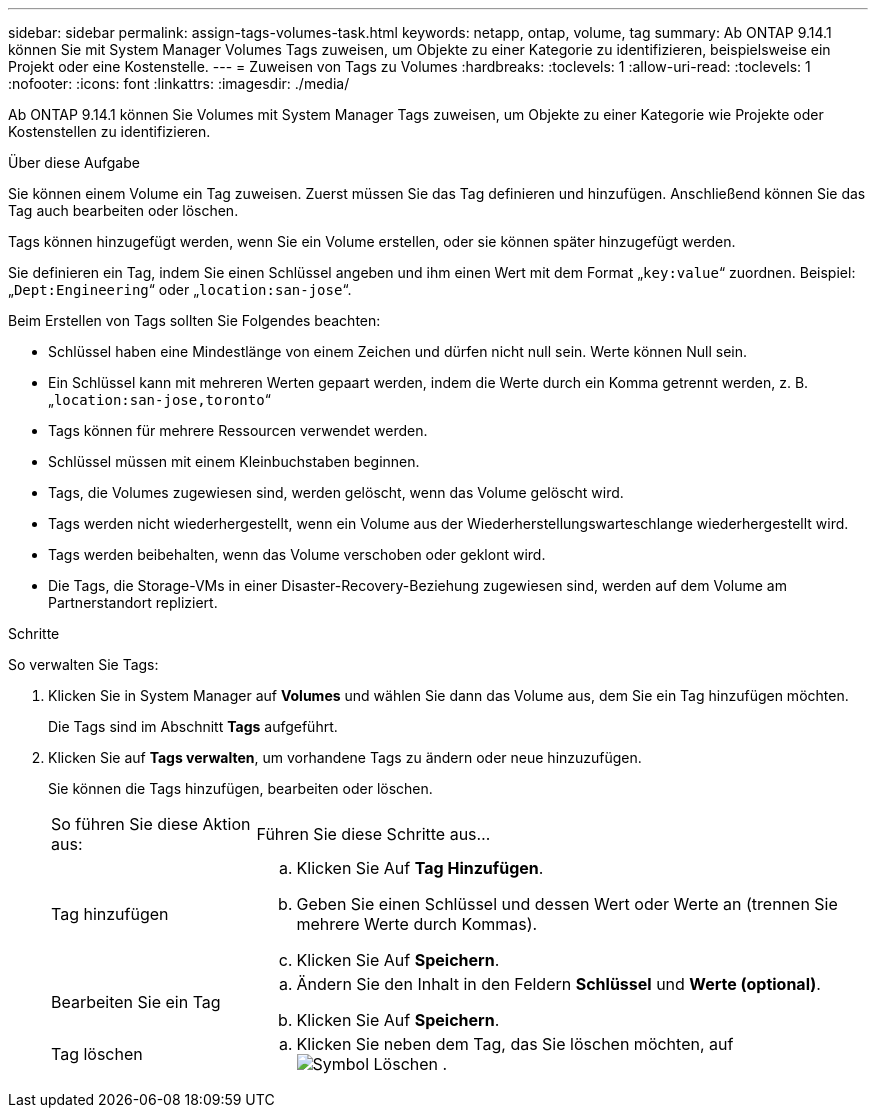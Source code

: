 ---
sidebar: sidebar 
permalink: assign-tags-volumes-task.html 
keywords: netapp, ontap, volume, tag 
summary: Ab ONTAP 9.14.1 können Sie mit System Manager Volumes Tags zuweisen, um Objekte zu einer Kategorie zu identifizieren, beispielsweise ein Projekt oder eine Kostenstelle. 
---
= Zuweisen von Tags zu Volumes
:hardbreaks:
:toclevels: 1
:allow-uri-read: 
:toclevels: 1
:nofooter: 
:icons: font
:linkattrs: 
:imagesdir: ./media/


[role="lead"]
Ab ONTAP 9.14.1 können Sie Volumes mit System Manager Tags zuweisen, um Objekte zu einer Kategorie wie Projekte oder Kostenstellen zu identifizieren.

.Über diese Aufgabe
Sie können einem Volume ein Tag zuweisen. Zuerst müssen Sie das Tag definieren und hinzufügen.  Anschließend können Sie das Tag auch bearbeiten oder löschen.

Tags können hinzugefügt werden, wenn Sie ein Volume erstellen, oder sie können später hinzugefügt werden.

Sie definieren ein Tag, indem Sie einen Schlüssel angeben und ihm einen Wert mit dem Format „`key:value`“ zuordnen.  Beispiel: „`Dept:Engineering`“ oder „`location:san-jose`“.

Beim Erstellen von Tags sollten Sie Folgendes beachten:

* Schlüssel haben eine Mindestlänge von einem Zeichen und dürfen nicht null sein.  Werte können Null sein.
* Ein Schlüssel kann mit mehreren Werten gepaart werden, indem die Werte durch ein Komma getrennt werden, z. B. „`location:san-jose,toronto`“
* Tags können für mehrere Ressourcen verwendet werden.
* Schlüssel müssen mit einem Kleinbuchstaben beginnen.
* Tags, die Volumes zugewiesen sind, werden gelöscht, wenn das Volume gelöscht wird.
* Tags werden nicht wiederhergestellt, wenn ein Volume aus der Wiederherstellungswarteschlange wiederhergestellt wird.
* Tags werden beibehalten, wenn das Volume verschoben oder geklont wird.
* Die Tags, die Storage-VMs in einer Disaster-Recovery-Beziehung zugewiesen sind, werden auf dem Volume am Partnerstandort repliziert.


.Schritte
So verwalten Sie Tags:

. Klicken Sie in System Manager auf *Volumes* und wählen Sie dann das Volume aus, dem Sie ein Tag hinzufügen möchten.
+
Die Tags sind im Abschnitt *Tags* aufgeführt.

. Klicken Sie auf *Tags verwalten*, um vorhandene Tags zu ändern oder neue hinzuzufügen.
+
Sie können die Tags hinzufügen, bearbeiten oder löschen.

+
[cols="25,75"]
|===


| So führen Sie diese Aktion aus: | Führen Sie diese Schritte aus... 


 a| 
Tag hinzufügen
 a| 
.. Klicken Sie Auf *Tag Hinzufügen*.
.. Geben Sie einen Schlüssel und dessen Wert oder Werte an (trennen Sie mehrere Werte durch Kommas).
.. Klicken Sie Auf *Speichern*.




 a| 
Bearbeiten Sie ein Tag
 a| 
.. Ändern Sie den Inhalt in den Feldern *Schlüssel* und *Werte (optional)*.
.. Klicken Sie Auf *Speichern*.




 a| 
Tag löschen
 a| 
.. Klicken Sie neben dem Tag, das Sie löschen möchten, auf image:../media/icon_trash_can_white_bg.gif["Symbol Löschen"] .


|===

